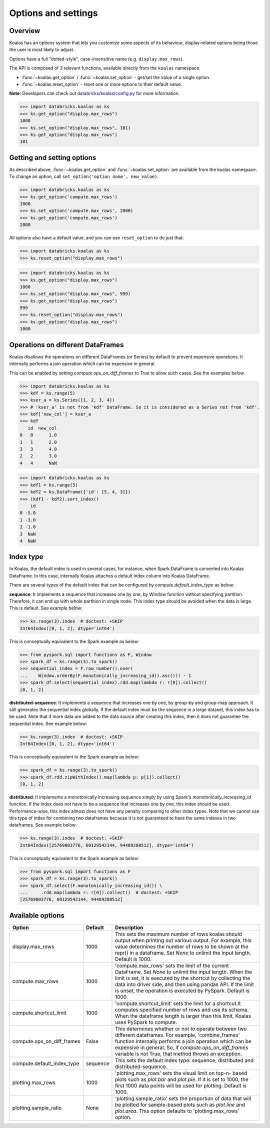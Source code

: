 ====================
Options and settings
====================

Overview
--------
Koalas has an options system that lets you customize some aspects of its behaviour,
display-related options being those the user is most likely to adjust.

Options have a full "dotted-style", case-insensitive name (e.g. ``display.max_rows``).

The API is composed of 3 relevant functions, available directly from the ``koalas``
namespace:

* :func:`~koalas.get_option` / :func:`~koalas.set_option` - get/set the value of a single option.
* :func:`~koalas.reset_option` - reset one or more options to their default value.

**Note:** Developers can check out `databricks/koalas/config.py <https://github.com/databricks/koalas/blob/master/databricks/koalas/config.py>`_ for more information.

.. code-block:: python

   >>> import databricks.koalas as ks
   >>> ks.get_option("display.max_rows")
   1000
   >>> ks.set_option("display.max_rows", 101)
   >>> ks.get_option("display.max_rows")
   101


Getting and setting options
---------------------------

As described above, :func:`~koalas.get_option` and :func:`~koalas.set_option`
are available from the koalas namespace.  To change an option, call
``set_option('option name', new_value)``.

.. code-block:: python

   >>> import databricks.koalas as ks
   >>> ks.get_option('compute.max_rows')
   1000
   >>> ks.set_option('compute.max_rows', 2000)
   >>> ks.get_option('compute.max_rows')
   2000

All options also have a default value, and you can use ``reset_option`` to do just that:

.. code-block:: python

   >>> import databricks.koalas as ks
   >>> ks.reset_option("display.max_rows")

.. code-block:: python

   >>> import databricks.koalas as ks
   >>> ks.get_option("display.max_rows")
   1000
   >>> ks.set_option("display.max_rows", 999)
   >>> ks.get_option("display.max_rows")
   999
   >>> ks.reset_option("display.max_rows")
   >>> ks.get_option("display.max_rows")
   1000


Operations on different DataFrames
----------------------------------

Koalas disallows the operations on different DataFrames (or Series) by default to prevent expensive
operations. It internally performs a join operation which can be expensive in general.

This can be enabled by setting `compute.ops_on_diff_frames` to `True` to allow such cases.
See the examples below.

.. code-block:: python

    >>> import databricks.koalas as ks
    >>> kdf = ks.range(5)
    >>> kser_a = ks.Series([1, 2, 3, 4])
    >>> # 'kser_a' is not from 'kdf' DataFrame. So it is considered as a Series not from 'kdf'.
    >>> kdf['new_col'] = kser_a
    >>> kdf
       id  new_col
    0   0      1.0
    1   1      2.0
    3   3      4.0
    2   2      3.0
    4   4      NaN

.. code-block:: python

    >>> import databricks.koalas as ks
    >>> kdf1 = ks.range(5)
    >>> kdf2 = ks.DataFrame({'id': [5, 4, 3]})
    >>> (kdf1 - kdf2).sort_index()
        id
    0 -5.0
    1 -3.0
    2 -1.0
    3  NaN
    4  NaN


Index type
----------

In Koalas, the default index is used in several cases, for instance,
when Spark DataFrame is converted into Koalas DataFrame. In this case, internally Koalas attaches a
default index column into Koalas DataFrame.

There are several types of the default index that can be configured by `compute.default_index_type` as below:

**sequence**: It implements a sequence that increases one by one, by Window function without
specifying partition. Therefore, it can end up with whole partition in single node.
This index type should be avoided when the data is large. This is default. See example below:

.. code-block:: python

    >>> ks.range(3).index  # doctest: +SKIP
    Int64Index([0, 1, 2], dtype='int64')

This is conceptually equivalent to the Spark example as below:

.. code-block:: python

    >>> from pyspark.sql import functions as F, Window
    >>> spark_df = ks.range(3).to_spark()
    >>> sequential_index = F.row_number().over(
    ...    Window.orderBy(F.monotonically_increasing_id().asc())) - 1
    >>> spark_df.select(sequential_index).rdd.map(lambda r: r[0]).collect()
    [0, 1, 2]

**distributed-sequence**: It implements a sequence that increases one by one, by group-by and
group-map approach. It still generates the sequential index globally.
If the default index must be the sequence in a large dataset, this
index has to be used.
Note that if more data are added to the data source after creating this index,
then it does not guarantee the sequential index. See example below:

.. code-block:: python

    >>> ks.range(3).index  # doctest: +SKIP
    Int64Index([0, 1, 2], dtype='int64')

This is conceptually equivalent to the Spark example as below:

.. code-block:: python

    >>> spark_df = ks.range(3).to_spark()
    >>> spark_df.rdd.zipWithIndex().map(lambda p: p[1]).collect()
    [0, 1, 2]

**distributed**: It implements a monotonically increasing sequence simply by using
Spark's `monotonically_increasing_id` function. If the index does not have to be
a sequence that increases one by one, this index should be used.
Performance-wise, this index almost does not have any penalty comparing to
other index types. Note that we cannot use this type of index for combining
two dataframes because it is not guaranteed to have the same indexes in two
dataframes. See example below:

.. code-block:: python

    >>> ks.range(3).index  # doctest: +SKIP
    Int64Index([25769803776, 60129542144, 94489280512], dtype='int64')

This is conceptually equivalent to the Spark example as below:

.. code-block:: python

    >>> from pyspark.sql import functions as F
    >>> spark_df = ks.range(3).to_spark()
    >>> spark_df.select(F.monotonically_increasing_id()) \
    ...     .rdd.map(lambda r: r[0]).collect()  # doctest: +SKIP
    [25769803776, 60129542144, 94489280512]


Available options
-----------------

================================= =========== ======================================================
Option                            Default     Description
================================= =========== ======================================================
display.max_rows                  1000        This sets the maximum number of rows koalas should
                                              output when printing out various output. For example,
                                              this value determines the number of rows to be shown
                                              at the repr() in a dataframe. Set `None` to unlimit
                                              the input length. Default is 1000.
compute.max_rows                  1000        'compute.max_rows' sets the limit of the current
                                              DataFrame. Set `None` to unlimit the input length.
                                              When the limit is set, it is executed by the shortcut
                                              by collecting the data into driver side, and then
                                              using pandas API. If the limit is unset, the operation
                                              is executed by PySpark. Default is 1000.
compute.shortcut_limit            1000        'compute.shortcut_limit' sets the limit for a
                                              shortcut.It computes specified number of rows and use
                                              its schema. When the dataframe length is larger than
                                              this limit, Koalas uses PySpark to compute.
compute.ops_on_diff_frames        False       This determines whether or not to operate between two
                                              different dataframes. For example, 'combine_frames'
                                              function internally performs a join operation which
                                              can be expensive in general. So, if
                                              `compute.ops_on_diff_frames` variable is not True,
                                              that method throws an exception.
compute.default_index_type        sequence    This sets the default index type: sequence,
                                              distributed and distributed-sequence.
plotting.max_rows                 1000        'plotting.max_rows' sets the visual limit on top-n-
                                              based plots such as `plot.bar` and `plot.pie`. If it
                                              is set to 1000, the first 1000 data points will be
                                              used for plotting. Default is 1000.
plotting.sample_ratio             None        'plotting.sample_ratio' sets the proportion of data
                                              that will be plotted for sample-based plots such as
                                              `plot.line` and `plot.area`. This option defaults to
                                              'plotting.max_rows' option.
================================= =========== ======================================================


